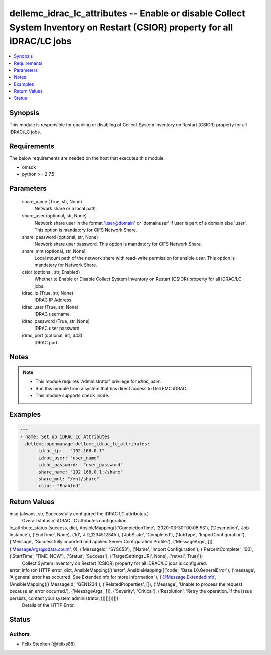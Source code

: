 .. _dellemc_idrac_lc_attributes_module:


dellemc_idrac_lc_attributes -- Enable or disable Collect System Inventory on Restart (CSIOR) property for all iDRAC/LC jobs
===========================================================================================================================

.. contents::
   :local:
   :depth: 1


Synopsis
--------

This module is responsible for enabling or disabling of Collect System Inventory on Restart (CSIOR) property for all iDRAC/LC jobs.



Requirements
------------
The below requirements are needed on the host that executes this module.

- omsdk
- python >= 2.7.5



Parameters
----------

  share_name (True, str, None)
    Network share or a local path.


  share_user (optional, str, None)
    Network share user in the format 'user@domain' or 'domain\user' if user is part of a domain else 'user'. This option is mandatory for CIFS Network Share.


  share_password (optional, str, None)
    Network share user password. This option is mandatory for CIFS Network Share.


  share_mnt (optional, str, None)
    Local mount path of the network share with read-write permission for ansible user. This option is mandatory for Network Share.


  csior (optional, str, Enabled)
    Whether to Enable or Disable Collect System Inventory on Restart (CSIOR) property for all iDRAC/LC jobs.


  idrac_ip (True, str, None)
    iDRAC IP Address.


  idrac_user (True, str, None)
    iDRAC username.


  idrac_password (True, str, None)
    iDRAC user password.


  idrac_port (optional, int, 443)
    iDRAC port.





Notes
-----

.. note::
   - This module requires 'Administrator' privilege for *idrac_user*.
   - Run this module from a system that has direct access to Dell EMC iDRAC.
   - This module supports ``check_mode``.




Examples
--------

.. code-block:: yaml+jinja

    
    ---
    - name: Set up iDRAC LC Attributes
      dellemc.openmanage.dellemc_idrac_lc_attributes:
           idrac_ip:   "192.168.0.1"
           idrac_user: "user_name"
           idrac_password:  "user_password"
           share_name: "192.168.0.1:/share"
           share_mnt: "/mnt/share"
           csior: "Enabled"



Return Values
-------------

msg (always, str, Successfully configured the iDRAC LC attributes.)
  Overall status of iDRAC LC attributes configuration.


lc_attribute_status (success, dict, AnsibleMapping([('CompletionTime', '2020-03-30T00:06:53'), ('Description', 'Job Instance'), ('EndTime', None), ('Id', 'JID_1234512345'), ('JobState', 'Completed'), ('JobType', 'ImportConfiguration'), ('Message', 'Successfully imported and applied Server Configuration Profile.'), ('MessageArgs', []), ('MessageArgs@odata.count', 0), ('MessageId', 'SYS053'), ('Name', 'Import Configuration'), ('PercentComplete', 100), ('StartTime', 'TIME_NOW'), ('Status', 'Success'), ('TargetSettingsURI', None), ('retval', True)]))
  Collect System Inventory on Restart (CSIOR) property for all iDRAC/LC jobs is configured.


error_info (on HTTP error, dict, AnsibleMapping([('error', AnsibleMapping([('code', 'Base.1.0.GeneralError'), ('message', 'A general error has occurred. See ExtendedInfo for more information.'), ('@Message.ExtendedInfo', [AnsibleMapping([('MessageId', 'GEN1234'), ('RelatedProperties', []), ('Message', 'Unable to process the request because an error occurred.'), ('MessageArgs', []), ('Severity', 'Critical'), ('Resolution', 'Retry the operation. If the issue persists, contact your system administrator.')])])]))]))
  Details of the HTTP Error.





Status
------





Authors
~~~~~~~

- Felix Stephen (@felixs88)

